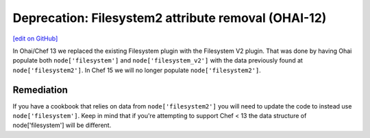 ======================================================
Deprecation: Filesystem2 attribute removal (OHAI-12)
======================================================
`[edit on GitHub] <https://github.com/chef/chef-web-docs/blob/master/chef_master/source/deprecations_ohai_filesystem_v2.rst>`__

In Ohai/Chef 13 we replaced the existing Filesystem plugin with the Filesystem V2 plugin. That was done by having Ohai populate both ``node['filesystem']`` and ``node['filesystem_v2']`` with the data previously found at ``node['filesystem2']``. In Chef 15 we will no longer populate ``node['filesystem2']``.

Remediation
=============

If you have a cookbook that relies on data from ``node['filesystem2']`` you will need to update the code to instead use ``node['filesystem']``. Keep in mind that if you're attempting to support Chef < 13 the data structure of node['filesystem'] will be different.
